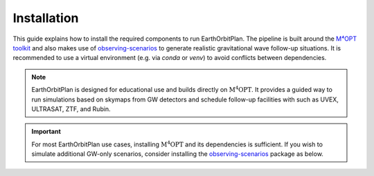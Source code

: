 .. _install:

============
Installation
============

This guide explains how to install the required components to run EarthOrbitPlan. The pipeline is built around
the `M⁴OPT toolkit <https://m4opt.readthedocs.io/en/latest/>`_
and also makes use of `observing-scenarios`_  to generate realistic
gravitational wave follow-up situations. It is recommended to use a virtual environment (e.g. via `conda` or `venv`)
to avoid conflicts between dependencies.

.. note::

   EarthOrbitPlan is designed for educational use and builds directly on :math:`\mathrm{M^4OPT}`.
   It provides a guided way to run simulations based on skymaps from GW detectors and
   schedule follow-up facilities with  such as UVEX, ULTRASAT, ZTF, and Rubin.

.. dropdown:: Requirements

   You will need the following:

   .. button-link:: https://m4opt.readthedocs.io/en/latest/
      :color: info
      :shadow:

      :math:`\mathrm{M^4OPT}`

   .. button-link::  https://github.com/lpsinger/observing-scenarios-simulations/
      :color: info
      :shadow:

      Observing Scenarios

   :bdg-warning:`Python >= 3.11`

.. dropdown:: Environment setup

   .. tab-set::

      .. tab-item:: Conda

         .. code-block:: bash

            conda create -n earthorbitplan_env python=3.11
            conda activate earthorbitplan_env

      .. tab-item:: Python

         .. code-block:: bash

            python3.11 -m venv earthorbitplan-env
            source earthorbitplan-env/bin/activate
            pip install --upgrade pip


.. dropdown:: Install EarthOrbitPlan

   .. tab-set::

      .. tab-item:: PyPI

         .. admonition:: Recommended
            :class: tip

            The recommended way to install EarthOrbitPlan is using pip:

            .. code-block:: console

               $  pip install earthorbitplan

      .. tab-item:: Dev

         .. admonition:: Development install
            :class: info

            To install EarthOrbitPlan in development mode, run:

            .. code-block:: bash

               git clone https://github.com/weizmannk/EarthOrbitPlan.git
               cd EarthOrbitPlan/
               pip install -e .
               cd ..

      .. tab-item:: Latest

         .. admonition:: Unreleased version
            :class: danger

            If you want to use the latest version of EarthOrbitPlan, you can install the current main branch directly from GitHub:

            .. code-block:: console

               $ pip install git+https://github.com/weizmannk/EarthOrbitPlan.git@main

.. dropdown:: Install CPLEX

    CPLEX is required for optimization.
    See the official instructions:

   .. button-link:: https://m4opt.readthedocs.io/en/latest/install/cplex.html
      :color: info
      :shadow:

      CPLEX Install Guide

.. dropdown:: Check your installation

   .. code-block:: bash

      m4opt --help
      m4opt schedule --help

.. important::

   For most EarthOrbitPlan use cases, installing :math:`\mathrm{M^4OPT}` and its dependencies is sufficient.
   If you wish to simulate additional GW-only scenarios, consider installing the `observing-scenarios`_ package as below.


.. dropdown:: Optional: Observing Scenarios

   .. code-block:: bash

      curl -sSL https://install.python-poetry.org | python3 -
      git clone https://github.com/lpsinger/observing-scenarios-simulations.git
      cd observing-scenarios-simulations
      poetry install
      poetry shell

.. seealso::

   The `observing-scenarios`_ package is optional, but useful for testing standalone GW follow-up strategies without electromagnetic scheduling.
   It provides realistic skymaps and scenarios commonly used in follow-up campaigns.


.. _observing-scenarios: https://github.com/lpsinger/observing-scenarios-simulations

.. _m4opt: https://m4opt.readthedocs.io/en/latest/
